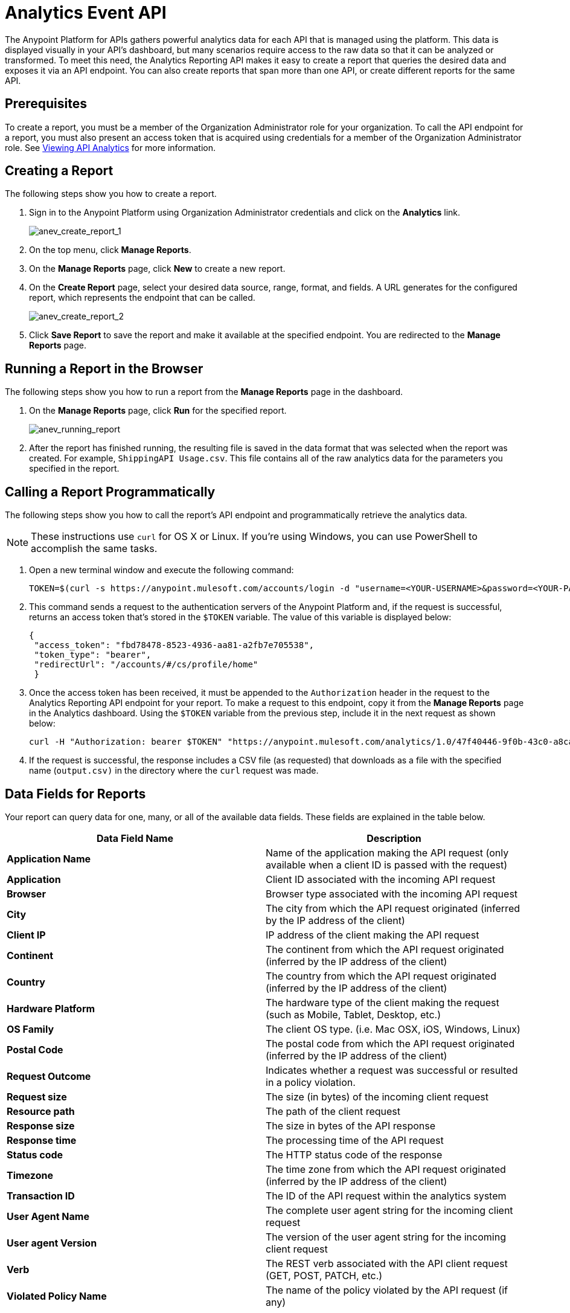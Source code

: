 = Analytics Event API
:keywords: analytics, api, reports

The Anypoint Platform for APIs gathers powerful analytics data for each API that is managed using the platform. This data is displayed visually in your API's dashboard, but many scenarios require access to the raw data so that it can be analyzed or transformed. To meet this need, the Analytics Reporting API makes it easy to create a report that queries the desired data and exposes it via an API endpoint. You can also create reports that span more than one API, or create different reports for the same API.

== Prerequisites

To create a report, you must be a member of the Organization Administrator role for your organization. To call the API endpoint for a report, you must also present an access token that is acquired using credentials for a member of the Organization Administrator role. See link:/anypoint-platform-for-apis/viewing-api-analytics[Viewing API Analytics] for more information.

== Creating a Report

The following steps show you how to create a report.

. Sign in to the Anypoint Platform using Organization Administrator credentials and click on the *Analytics* link. +
+
image:anev_create_report_1.png[anev_create_report_1]
+
. On the top menu, click *Manage Reports*.
. On the *Manage Reports* page, click *New* to create a new report.
. On the *Create Report* page, select your desired data source, range, format, and fields. A URL generates for the configured report, which represents the endpoint that can be called.
+
image:anev_create_report_2.png[anev_create_report_2]
+
. Click *Save Report* to save the report and make it available at the specified endpoint. You are redirected to the *Manage Reports* page.

== Running a Report in the Browser

The following steps show you how to run a report from the *Manage Reports* page in the dashboard.

. On the *Manage Reports* page, click *Run* for the specified report. +
+
image:anev_running_report.png[anev_running_report]
+
. After the report has finished running, the resulting file is saved in the data format that was selected when the report was created. For example, `ShippingAPI Usage.csv`. This file contains all of the raw analytics data for the parameters you specified in the report.

== Calling a Report Programmatically

The following steps show you how to call the report's API endpoint and programmatically retrieve the analytics data.

[NOTE]
These instructions use `curl` for OS X or Linux. If you're using Windows, you can use PowerShell to accomplish the same tasks.

. Open a new terminal window and execute the following command:
+
[source, code, linenums]
----
TOKEN=$(curl -s https://anypoint.mulesoft.com/accounts/login -d "username=<YOUR-USERNAME>&password=<YOUR-PASSWORD>")
----
+
. This command sends a request to the authentication servers of the Anypoint Platform and, if the request is successful, returns an access token that's stored in the `$TOKEN` variable. The value of this variable is displayed below:
+
[source, code,linenums]
----
{
 "access_token": "fbd78478-8523-4936-aa81-a2fb7e705538",
 "token_type": "bearer",
 "redirectUrl": "/accounts/#/cs/profile/home"
 }
----
+
. Once the access token has been received, it must be appended to the `Authorization` header in the request to the Analytics Reporting API endpoint for your report. To make a request to this endpoint, copy it from the *Manage Reports* page in the Analytics dashboard. Using the `$TOKEN` variable from the previous step, include it in the next request as shown below:
+
[source]
----
curl -H "Authorization: bearer $TOKEN" "https://anypoint.mulesoft.com/analytics/1.0/47f40446-9f0b-43c0-a8ca-c7aea5136f32/events?format=csv&apiIds=2447&startDate=2014-12-02&endDate=2015-01-08&fields=Application%20Name.Client%20IP.Resource%20Path > output.csv"
----
+
. If the request is successful, the response includes a CSV file (as requested) that downloads as a file with the specified name (`output.csv)` in the directory where the `curl` request was made.

== Data Fields for Reports

Your report can query data for one, many, or all of the available data fields. These fields are explained in the table below.

[width="100%",cols="50a,50a",options="header",]
|===
|Data Field Name |Description
|*Application Name* |Name of the application making the API request (only available when a client ID is passed with the request)
|*Application* |Client ID associated with the incoming API request
|*Browser* |Browser type associated with the incoming API request
|*City* |The city from which the API request originated (inferred by the IP address of the client)
|*Client IP* |IP address of the client making the API request
|*Continent* |The continent from which the API request originated (inferred by the IP address of the client)
|*Country* |The country from which the API request originated (inferred by the IP address of the client)
|*Hardware Platform* |The hardware type of the client making the request (such as Mobile, Tablet, Desktop, etc.)
|*OS Family* |The client OS type. (i.e. Mac OSX, iOS, Windows, Linux)
|*Postal Code* |The postal code from which the API request originated (inferred by the IP address of the client)
|*Request Outcome* |Indicates whether a request was successful or resulted in a policy violation.
|*Request size* |The size (in bytes) of the incoming client request
|*Resource path* |The path of the client request
|*Response size* |The size in bytes of the API response
|*Response time* |The processing time of the API request
|*Status code* |The HTTP status code of the response
|*Timezone* |The time zone from which the API request originated (inferred by the IP address of the client)
|*Transaction ID* |The ID of the API request within the analytics system
|*User Agent Name* |The complete user agent string for the incoming client request
|*User agent Version* |The version of the user agent string for the incoming client request
|*Verb* |The REST verb associated with the API client request (GET, POST, PATCH, etc.)
|*Violated Policy Name* |The name of the policy violated by the API request (if any)
|===

== See Also

* link:/anypoint-platform-for-apis/viewing-api-analytics[Viewing API Analytics]
